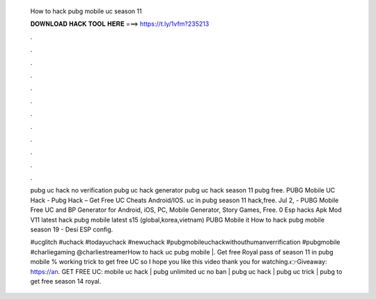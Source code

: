  How to hack pubg mobile uc season 11
  
  
  
  𝐃𝐎𝐖𝐍𝐋𝐎𝐀𝐃 𝐇𝐀𝐂𝐊 𝐓𝐎𝐎𝐋 𝐇𝐄𝐑𝐄 ===> https://t.ly/1vfm?235213
  
  
  
  .
  
  
  
  .
  
  
  
  .
  
  
  
  .
  
  
  
  .
  
  
  
  .
  
  
  
  .
  
  
  
  .
  
  
  
  .
  
  
  
  .
  
  
  
  .
  
  
  
  .
  
  pubg uc hack no verification pubg uc hack generator pubg uc hack season 11 pubg free. PUBG Mobile UC Hack - Pubg Hack – Get Free UC Cheats Android/IOS. uc in pubg season 11 hack,free. Jul 2, - PUBG Mobile Free UC and BP Generator for Android, iOS, PC, Mobile Generator, Story Games, Free. 0 Esp hacks Apk Mod V11 latest hack pubg mobile latest s15 (global,korea,vietnam) PUBG Mobile it How to hack pubg mobile season 19 - Desi ESP config.
  
  #ucglitch #uchack #todayuchack #newuchack #pubgmobileuchackwithouthumanverrification #pubgmobile #charliegaming @charliestreamerHow to hack uc pubg mobile |. Get free Royal pass of season 11 in pubg mobile % working trick to get free UC so I hope you like this video thank you for watching.👉Giveaway: https://an. GET FREE UC:  mobile uc hack | pubg unlimited uc no ban | pubg uc hack | pubg uc trick | pubg  to get free season 14 royal.

